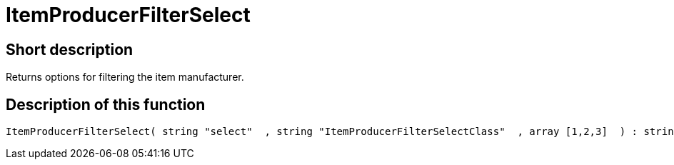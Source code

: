 = ItemProducerFilterSelect
:keywords: ItemProducerFilterSelect
:page-index: false

//  auto generated content Thu, 06 Jul 2017 00:32:04 +0200
== Short description

Returns options for filtering the item manufacturer.

== Description of this function

[source,plenty]
----

ItemProducerFilterSelect( string "select"  , string "ItemProducerFilterSelectClass"  , array [1,2,3]  ) : string

----

